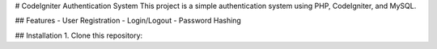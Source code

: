 # CodeIgniter Authentication System
This project is a simple authentication system using PHP, CodeIgniter, and MySQL.

## Features
- User Registration
- Login/Logout
- Password Hashing

## Installation
1. Clone this repository:

